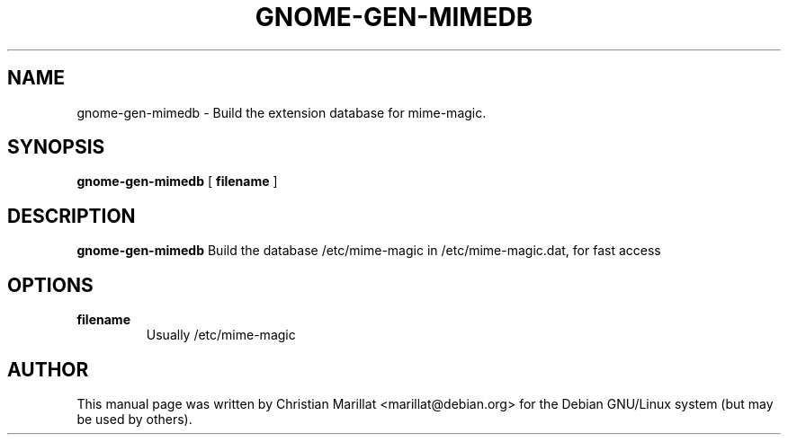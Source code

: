 .\" This manpage has been automatically generated by docbook2man 
.\" from a DocBook document.  This tool can be found at:
.\" <http://shell.ipoline.com/~elmert/comp/docbook2X/> 
.\" Please send any bug reports, improvements, comments, patches, 
.\" etc. to Steve Cheng <steve@ggi-project.org>.
.TH "GNOME-GEN-MIMEDB" "1" "09 januar 2002" "" ""
.SH NAME
gnome-gen-mimedb \- Build the extension database for mime-magic.
.SH SYNOPSIS

\fBgnome-gen-mimedb\fR [ \fB filename \fR ]

.SH "DESCRIPTION"
.PP
\fBgnome-gen-mimedb\fR Build the database /etc/mime-magic
in /etc/mime-magic.dat, for fast access
.SH "OPTIONS"
.TP
\fBfilename\fR
Usually /etc/mime-magic
.SH "AUTHOR"
.PP
This manual page was written by Christian Marillat <marillat@debian.org> for
the Debian GNU/Linux system (but may be used by others).
